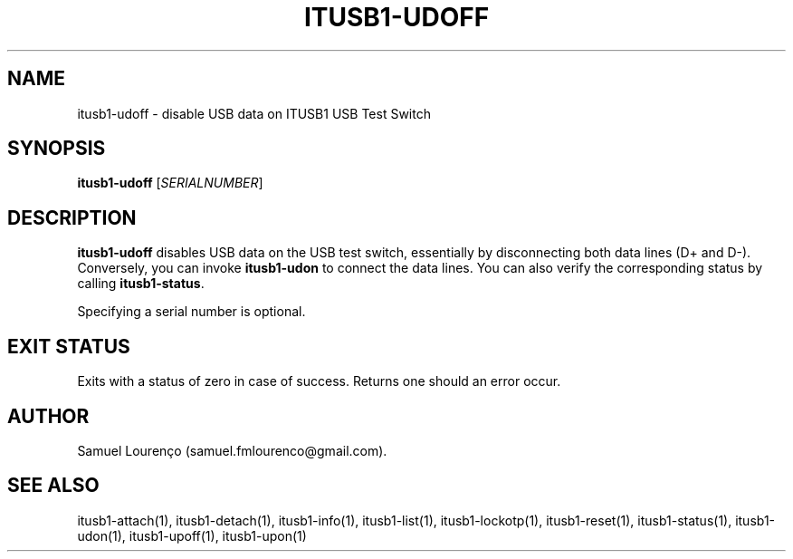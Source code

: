 .TH ITUSB1-UDOFF 1
.SH NAME
itusb1-udoff \- disable USB data on ITUSB1 USB Test Switch
.SH SYNOPSIS
.B itusb1-udoff
.RI [ SERIALNUMBER ]
.SH DESCRIPTION
.B itusb1-udoff
disables USB data on the USB test switch, essentially by disconnecting both data
lines (D+ and D-). Conversely, you can invoke
.B itusb1-udon
to connect the data lines. You can also verify the corresponding status by
calling
.BR itusb1-status .

Specifying a serial number is optional.
.SH "EXIT STATUS"
Exits with a status of zero in case of success. Returns one should an error
occur.
.SH AUTHOR
Samuel Lourenço (samuel.fmlourenco@gmail.com).
.SH "SEE ALSO"
itusb1-attach(1), itusb1-detach(1), itusb1-info(1), itusb1-list(1),
itusb1-lockotp(1), itusb1-reset(1), itusb1-status(1), itusb1-udon(1),
itusb1-upoff(1), itusb1-upon(1)
